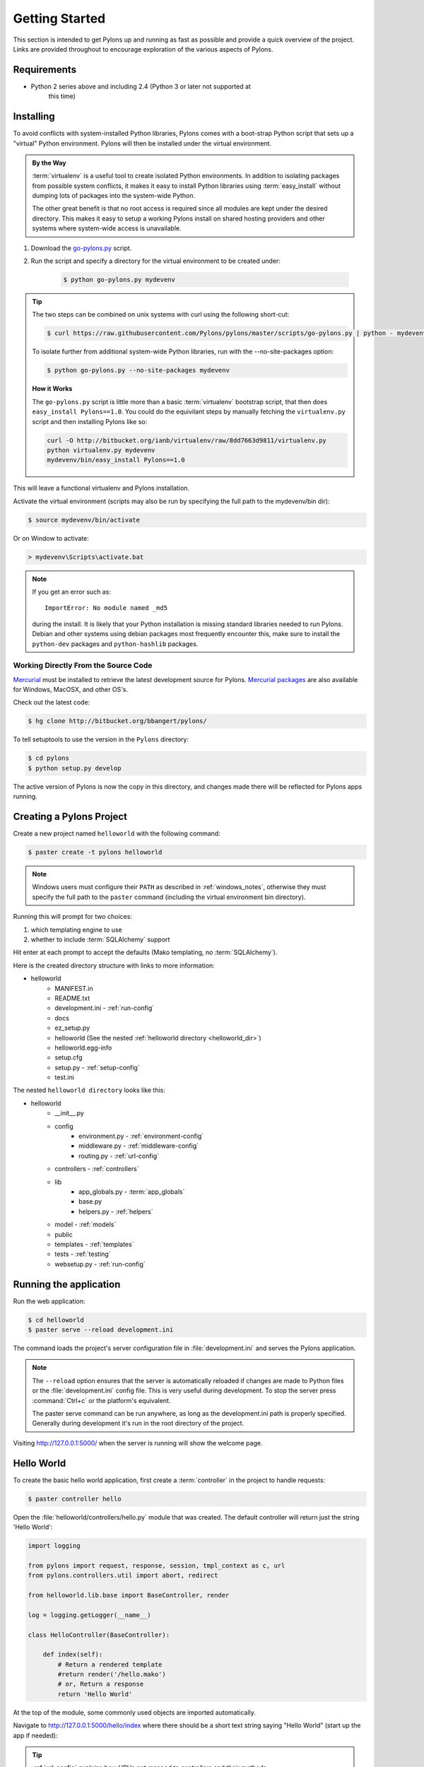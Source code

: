 .. _getting_started:

===============
Getting Started
===============

This section is intended to get Pylons up and running as fast as
possible and provide a quick overview of the project. Links are provided
throughout to encourage exploration of the various aspects of Pylons.


************
Requirements
************

* Python 2 series above and including 2.4 (Python 3 or later not supported at
    this time)


.. _installing_pylons:

**********
Installing
**********

To avoid conflicts with system-installed Python libraries, Pylons comes with a
boot-strap Python script that sets up a "virtual" Python environment. Pylons will then be installed under the virtual environment.

.. admonition:: By the Way

    :term:`virtualenv` is a useful tool to create isolated Python environments.
    In addition to isolating packages from possible system conflicts, it makes
    it easy to install Python libraries using :term:`easy_install` without
    dumping lots of packages into the system-wide Python.

    The other great benefit is that no root access is required since all
    modules are kept under the desired directory. This makes it easy
    to setup a working Pylons install on shared hosting providers and other
    systems where system-wide access is unavailable.

1. Download the `go-pylons.py <http://www.pylonshq.com/download/1.0/go-pylons.py>`_ script.
2. Run the script and specify a directory for the virtual environment to be created under:

    .. code-block:: bash

        $ python go-pylons.py mydevenv

.. admonition:: Tip

    The two steps can be combined on unix systems with curl using the
    following short-cut:

    .. code-block:: bash

        $ curl https://raw.githubusercontent.com/Pylons/pylons/master/scripts/go-pylons.py | python - mydevenv

    To isolate further from additional system-wide Python libraries, run
    with the --no-site-packages option:

    .. code-block:: bash

        $ python go-pylons.py --no-site-packages mydevenv

    | **How it Works**

    The ``go-pylons.py`` script is little more than a basic :term:`virtualenv`
    bootstrap script, that then does ``easy_install Pylons==1.0``. You could
    do the equivilant steps by manually fetching the ``virtualenv.py`` script
    and then installing Pylons like so:

    .. code-block:: bash

        curl -O http://bitbucket.org/ianb/virtualenv/raw/8dd7663d9811/virtualenv.py
        python virtualenv.py mydevenv
        mydevenv/bin/easy_install Pylons==1.0


This will leave a functional virtualenv and Pylons installation.


Activate the virtual environment (scripts may also be run by specifying the
full path to the mydevenv/bin dir):

.. code-block:: bash

    $ source mydevenv/bin/activate

Or on Window to activate:

.. code-block:: text

    > mydevenv\Scripts\activate.bat

.. note::

    If you get an error such as::

        ImportError: No module named _md5

    during the install. It is likely that your Python installation is missing
    standard libraries needed to run Pylons. Debian and other systems using
    debian packages most frequently encounter this, make sure to install
    the ``python-dev`` packages and ``python-hashlib`` packages.


Working Directly From the Source Code
=====================================

`Mercurial <http://www.selenic.com/mercurial/wiki/>`_ must be installed to retrieve the latest development source for Pylons. `Mercurial packages <http://www.selenic.com/mercurial/wiki/index.cgi/BinaryPackages>`_ are also available for Windows, MacOSX, and other OS's.

Check out the latest code:

.. code-block:: bash

    $ hg clone http://bitbucket.org/bbangert/pylons/

To tell setuptools to use the version in the ``Pylons`` directory:

.. code-block:: bash

    $ cd pylons
    $ python setup.py develop

The active version of Pylons is now the copy in this directory, and changes made there will be reflected for Pylons apps running.


*************************
Creating a Pylons Project
*************************

Create a new project named ``helloworld`` with the following command:

.. code-block:: bash

    $ paster create -t pylons helloworld

.. note::

    Windows users must configure their ``PATH`` as described in :ref:`windows_notes`, otherwise they must specify the full path to the ``paster`` command (including the virtual environment bin directory).

Running this will prompt for two choices:

1. which templating engine to use
2. whether to include :term:`SQLAlchemy` support

Hit enter at each prompt to accept the defaults (Mako templating, no :term:`SQLAlchemy`).

Here is the created directory structure with links to more information:

- helloworld
    - MANIFEST.in
    - README.txt
    - development.ini - :ref:`run-config`
    - docs
    - ez_setup.py
    - helloworld (See the nested :ref:`helloworld directory <helloworld_dir>`)
    - helloworld.egg-info
    - setup.cfg
    - setup.py - :ref:`setup-config`
    - test.ini

.. _helloworld_dir:

The nested ``helloworld directory`` looks like this:

- helloworld
    - __init__.py
    - config
        - environment.py - :ref:`environment-config`
        - middleware.py - :ref:`middleware-config`
        - routing.py - :ref:`url-config`
    - controllers - :ref:`controllers`
    - lib
        - app_globals.py - :term:`app_globals`
        - base.py
        - helpers.py - :ref:`helpers`
    - model - :ref:`models`
    - public
    - templates - :ref:`templates`
    - tests - :ref:`testing`
    - websetup.py - :ref:`run-config`



***********************
Running the application
***********************

Run the web application:

.. code-block:: bash

    $ cd helloworld
    $ paster serve --reload development.ini

The command loads the project's server configuration file in :file:`development.ini` and serves the Pylons application.

.. note::

    The ``--reload`` option ensures that the server is automatically reloaded
    if changes are made to Python files or the :file:`development.ini`
    config file. This is very useful during development. To stop the server
    press :command:`Ctrl+c` or the platform's equivalent.

    The paster serve command can be run anywhere, as long as the
    development.ini path is properly specified. Generally during development
    it's run in the root directory of the project.

Visiting http://127.0.0.1:5000/ when the server is running will show the welcome page.


***********
Hello World
***********

To create the basic hello world application, first create a
:term:`controller` in the project to handle requests:

.. code-block:: bash

    $ paster controller hello

Open the :file:`helloworld/controllers/hello.py` module that was created.
The default controller will return just the string 'Hello World':

.. code-block:: python

    import logging

    from pylons import request, response, session, tmpl_context as c, url
    from pylons.controllers.util import abort, redirect

    from helloworld.lib.base import BaseController, render

    log = logging.getLogger(__name__)

    class HelloController(BaseController):

        def index(self):
            # Return a rendered template
            #return render('/hello.mako')
            # or, Return a response
            return 'Hello World'

At the top of the module, some commonly used objects are imported automatically.

Navigate to http://127.0.0.1:5000/hello/index where there should be a short text string saying "Hello World" (start up the app if needed):

.. image:: _static/helloworld.png

.. admonition:: Tip

    :ref:`url-config` explains how URL's get mapped to controllers and
    their methods.

Add a template to render some of the information that's in the :term:`environ`.

First, create a :file:`hello.mako` file in the :file:`templates`
directory with the following contents:

.. code-block:: mako

    Hello World, the environ variable looks like: <br />

    ${request.environ}

The :term:`request` variable in templates is used to get information about the current request. :ref:`Template globals <template-globals>` lists all the variables Pylons makes available for use in templates.

Next, update the :file:`controllers/hello.py` module so that the
index method is as follows:

.. code-block:: python

    class HelloController(BaseController):

        def index(self):
            return render('/hello.mako')

Refreshing the page in the browser will now look similar to this:

.. image:: _static/hellotemplate.png
